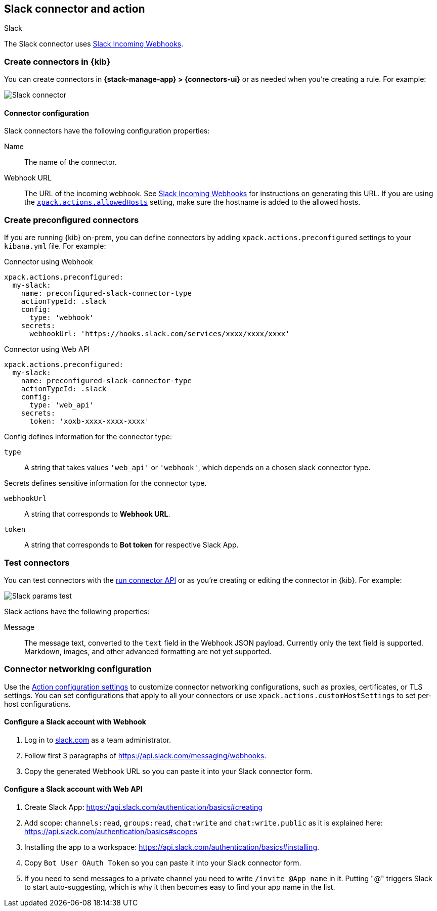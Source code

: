 [[slack-action-type]]
== Slack connector and action
++++
<titleabbrev>Slack</titleabbrev>
++++

The Slack connector uses https://api.slack.com/incoming-webhooks[Slack Incoming Webhooks].

[float]
[[define-slack-ui]]
=== Create connectors in {kib}

You can create connectors in *{stack-manage-app} > {connectors-ui}*
or as needed when you're creating a rule. For example:

[role="screenshot"]
image::management/connectors/images/slack-connector.png[Slack connector]

[float]
[[slack-connector-configuration]]
==== Connector configuration

Slack connectors have the following configuration properties:

Name::      The name of the connector.
Webhook URL::   The URL of the incoming webhook. See https://api.slack.com/messaging/webhooks#getting_started[Slack Incoming Webhooks] for instructions on generating this URL. If you are using the <<action-settings, `xpack.actions.allowedHosts`>> setting, make sure the hostname is added to the allowed hosts.

[float]
[[preconfigured-slack-configuration]]
=== Create preconfigured connectors

If you are running {kib} on-prem, you can define connectors by
adding `xpack.actions.preconfigured` settings to your `kibana.yml` file.
For example:

Connector using Webhook

[source,text]
--
xpack.actions.preconfigured:
  my-slack:
    name: preconfigured-slack-connector-type
    actionTypeId: .slack
    config:
      type: 'webhook'
    secrets:
      webhookUrl: 'https://hooks.slack.com/services/xxxx/xxxx/xxxx'
--

Connector using Web API

[source,text]
--
xpack.actions.preconfigured:
  my-slack:
    name: preconfigured-slack-connector-type
    actionTypeId: .slack
    config:
      type: 'web_api'
    secrets:
      token: 'xoxb-xxxx-xxxx-xxxx'
--

Config defines information for the connector type:

`type`:: A string that takes values `'web_api'` or `'webhook'`, which depends on a chosen slack connector type.

Secrets defines sensitive information for the connector type.

`webhookUrl`:: A string that corresponds to *Webhook URL*.
`token`:: A string that corresponds to *Bot token* for respective Slack App.

[float]
[[slack-action-configuration]]
=== Test connectors

You can test connectors with the <<execute-connector-api,run connector API>> or
as you're creating or editing the connector in {kib}. For example:

[role="screenshot"]
image::management/connectors/images/slack-params-test.png[Slack params test]

Slack actions have the following properties:

Message::   The message	text, converted to the `text` field in the Webhook JSON payload. Currently only the text field is supported. Markdown, images, and other advanced formatting are not yet supported.

[float]
[[slack-connector-networking-configuration]]
=== Connector networking configuration

Use the <<action-settings,Action configuration settings>> to customize connector networking configurations, such as proxies, certificates, or TLS settings. You can set configurations that apply to all your connectors or use `xpack.actions.customHostSettings` to set per-host configurations.

[float]
[[configuring-slack-webhook]]
==== Configure a Slack account with Webhook

. Log in to http://slack.com[slack.com] as a team administrator.
. Follow first 3 paragraphs of https://api.slack.com/messaging/webhooks.
. Copy the generated Webhook URL so you can paste it into your Slack connector form.

[float]
[[configuring-slack-web-api]]
==== Configure a Slack account with Web API

. Create Slack App: https://api.slack.com/authentication/basics#creating
. Add scope: `channels:read`, `groups:read`, `chat:write` and `chat:write.public` as it is explained here: https://api.slack.com/authentication/basics#scopes
. Installing the app to a workspace: https://api.slack.com/authentication/basics#installing.
. Copy `Bot User OAuth Token` so you can paste it into your Slack connector form.
. If you need to send messages to a private channel you need to write `/invite @App_name` in it. 
  Putting "@" triggers Slack to start auto-suggesting, which is why it then becomes easy to find your app name in the list.

